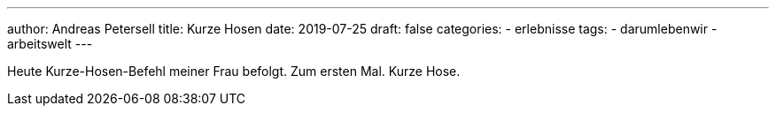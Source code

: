 ---
author: Andreas Petersell
title: Kurze Hosen
date: 2019-07-25
draft: false
categories:
    - erlebnisse
tags:
    - darumlebenwir
    - arbeitswelt
---

Heute Kurze-Hosen-Befehl meiner Frau befolgt. Zum ersten Mal. Kurze Hose.